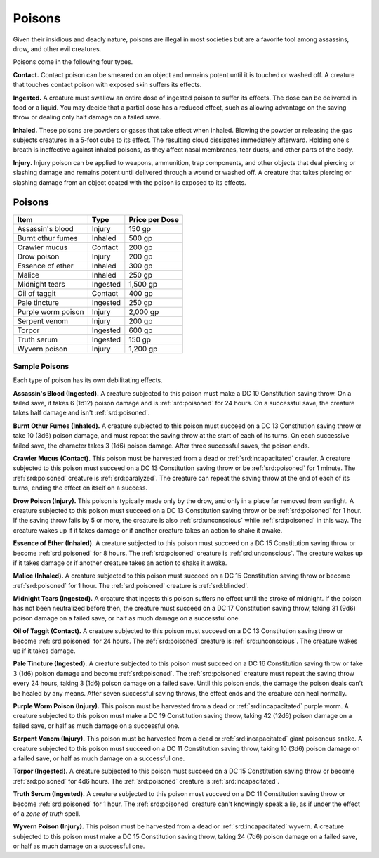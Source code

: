
.. _srd:poisons:

Poisons
-------

Given their insidious and deadly nature, poisons are illegal in most
societies but are a favorite tool among assassins, drow, and other evil
creatures.

Poisons come in the following four types.

**Contact.** Contact poison can be smeared on an object and remains
potent until it is touched or washed off. A creature that touches
contact poison with exposed skin suffers its effects.

**Ingested.** A creature must swallow an entire dose of ingested
poison to suffer its effects. The dose can be delivered in food or a
liquid. You may decide that a partial dose has a reduced effect, such as
allowing advantage on the saving throw or dealing only half damage on a
failed save.

**Inhaled.** These poisons are powders or gases that take effect when
inhaled. Blowing the powder or releasing the gas subjects creatures in a
5-foot cube to its effect. The resulting cloud dissipates immediately
afterward. Holding one's breath is ineffective against inhaled poisons,
as they affect nasal membranes, tear ducts, and other parts of the body.

**Injury.** Injury poison can be applied to weapons, ammunition, trap
components, and other objects that deal piercing or slashing damage and
remains potent until delivered through a wound or washed off. A creature
that takes piercing or slashing damage from an object coated with the
poison is exposed to its effects.

Poisons
^^^^^^^

+----------------------+----------------+-------------------------+
|   Item               |   Type         |   Price per Dose        |
+======================+================+=========================+
| Assassin's blood     | Injury         |  150 gp                 |
+----------------------+----------------+-------------------------+
| Burnt othur fumes    | Inhaled        |  500 gp                 |
+----------------------+----------------+-------------------------+
| Crawler mucus        | Contact        |  200 gp                 |
+----------------------+----------------+-------------------------+
| Drow poison          | Injury         |  200 gp                 |
+----------------------+----------------+-------------------------+
| Essence of ether     |  Inhaled       |  300 gp                 |
+----------------------+----------------+-------------------------+
| Malice               | Inhaled        |  250 gp                 |
+----------------------+----------------+-------------------------+
| Midnight  tears      | Ingested       |  1,500 gp               |
+----------------------+----------------+-------------------------+
| Oil of taggit        | Contact        |  400 gp                 |
+----------------------+----------------+-------------------------+
| Pale tincture        | Ingested       |  250 gp                 |
+----------------------+----------------+-------------------------+
| Purple worm poison   | Injury         |  2,000 gp               |
+----------------------+----------------+-------------------------+
| Serpent venom        | Injury         |  200 gp                 |
+----------------------+----------------+-------------------------+
| Torpor               | Ingested       |  600 gp                 |
+----------------------+----------------+-------------------------+
| Truth serum          | Ingested       |  150 gp                 |
+----------------------+----------------+-------------------------+
| Wyvern poison        | Injury         |  1,200 gp               |
+----------------------+----------------+-------------------------+

Sample Poisons
~~~~~~~~~~~~~~

Each type of poison has its own debilitating effects.

**Assassin's Blood (Ingested).** A creature subjected to this poison
must make a DC 10 Constitution saving throw. On a failed save, it takes
6 (1d12) poison damage and is :ref:`srd:poisoned` for 24 hours. On a successful
save, the creature takes half damage and isn't :ref:`srd:poisoned`.

**Burnt Othur Fumes (Inhaled).** A creature subjected to this poison
must succeed on a DC 13 Constitution saving throw or take 10 (3d6)
poison damage, and must repeat the saving throw at the start of each of
its turns. On each successive failed save, the character takes 3 (1d6)
poison damage. After three successful saves, the poison ends.

**Crawler Mucus (Contact).** This poison must be harvested from a dead
or :ref:`srd:incapacitated` crawler. A creature subjected to this poison must
succeed on a DC 13 Constitution saving throw or be :ref:`srd:poisoned` for 1
minute. The :ref:`srd:poisoned` creature is :ref:`srd:paralyzed`. The creature can repeat the
saving throw at the end of each of its turns, ending the effect on
itself on a success.

**Drow Poison (Injury).** This poison is typically made only by the
drow, and only in a place far removed from sunlight. A creature
subjected to this poison must succeed on a DC 13 Constitution saving
throw or be :ref:`srd:poisoned` for 1 hour. If the saving throw fails by 5 or more,
the creature is also :ref:`srd:unconscious` while :ref:`srd:poisoned` in this way. The
creature wakes up if it takes damage or if another creature takes an
action to shake it awake.

**Essence of Ether (Inhaled).** A creature subjected
to this poison must succeed on a DC 15 Constitution saving throw or
become :ref:`srd:poisoned` for 8 hours. The :ref:`srd:poisoned` creature is :ref:`srd:unconscious`. The
creature wakes up if it takes damage or if another creature takes an
action to shake it awake.

**Malice (Inhaled).** A creature subjected to this poison must succeed
on a DC 15 Constitution saving throw or become :ref:`srd:poisoned` for 1 hour. The
:ref:`srd:poisoned` creature is :ref:`srd:blinded`.

**Midnight Tears (Ingested).** A creature that ingests this poison
suffers no effect until the stroke of midnight. If the poison has not
been neutralized before then, the creature must succeed on a DC 17
Constitution saving throw, taking 31 (9d6) poison damage on a failed
save, or half as much damage on a successful one.

**Oil of Taggit (Contact).** A creature subjected to this poison must
succeed on a DC 13 Constitution saving throw or become :ref:`srd:poisoned` for 24
hours. The :ref:`srd:poisoned` creature is :ref:`srd:unconscious`. The creature wakes up if it
takes damage.

**Pale Tincture (Ingested).** A creature subjected to this poison must
succeed on a DC 16 Constitution saving throw or take 3 (1d6) poison
damage and become :ref:`srd:poisoned`. The :ref:`srd:poisoned` creature must repeat the saving
throw every 24 hours, taking 3 (1d6) poison damage on a failed save.
Until this poison ends, the damage the poison deals can't be healed by
any means. After seven successful saving throws, the effect ends and the
creature can heal normally.

**Purple Worm Poison (Injury).** This poison must
be harvested from a dead or :ref:`srd:incapacitated` purple worm. A creature
subjected to this poison must make a DC 19 Constitution saving throw,
taking 42 (12d6) poison damage on a failed save, or half as much damage
on a successful one.

**Serpent Venom (Injury).** This poison must be harvested from a dead
or :ref:`srd:incapacitated` giant poisonous snake. A creature subjected to this
poison must succeed on a DC 11 Constitution saving throw, taking 10
(3d6) poison damage on a failed save, or half as much damage on a
successful one.

**Torpor (Ingested).** A creature subjected to this poison must
succeed on a DC 15 Constitution saving throw or become :ref:`srd:poisoned` for 4d6
hours. The :ref:`srd:poisoned` creature is :ref:`srd:incapacitated`.

**Truth Serum (Ingested).** A creature subjected to this poison must
succeed on a DC 11 Constitution saving throw or become :ref:`srd:poisoned` for 1
hour. The :ref:`srd:poisoned` creature can't knowingly speak a lie, as if under the
effect of a *zone of truth* spell.

**Wyvern Poison (Injury).** This poison must be harvested from a dead
or :ref:`srd:incapacitated` wyvern. A creature subjected to this poison must make a
DC 15 Constitution saving throw, taking 24 (7d6) poison damage on a
failed save, or half as much damage on a successful one.
